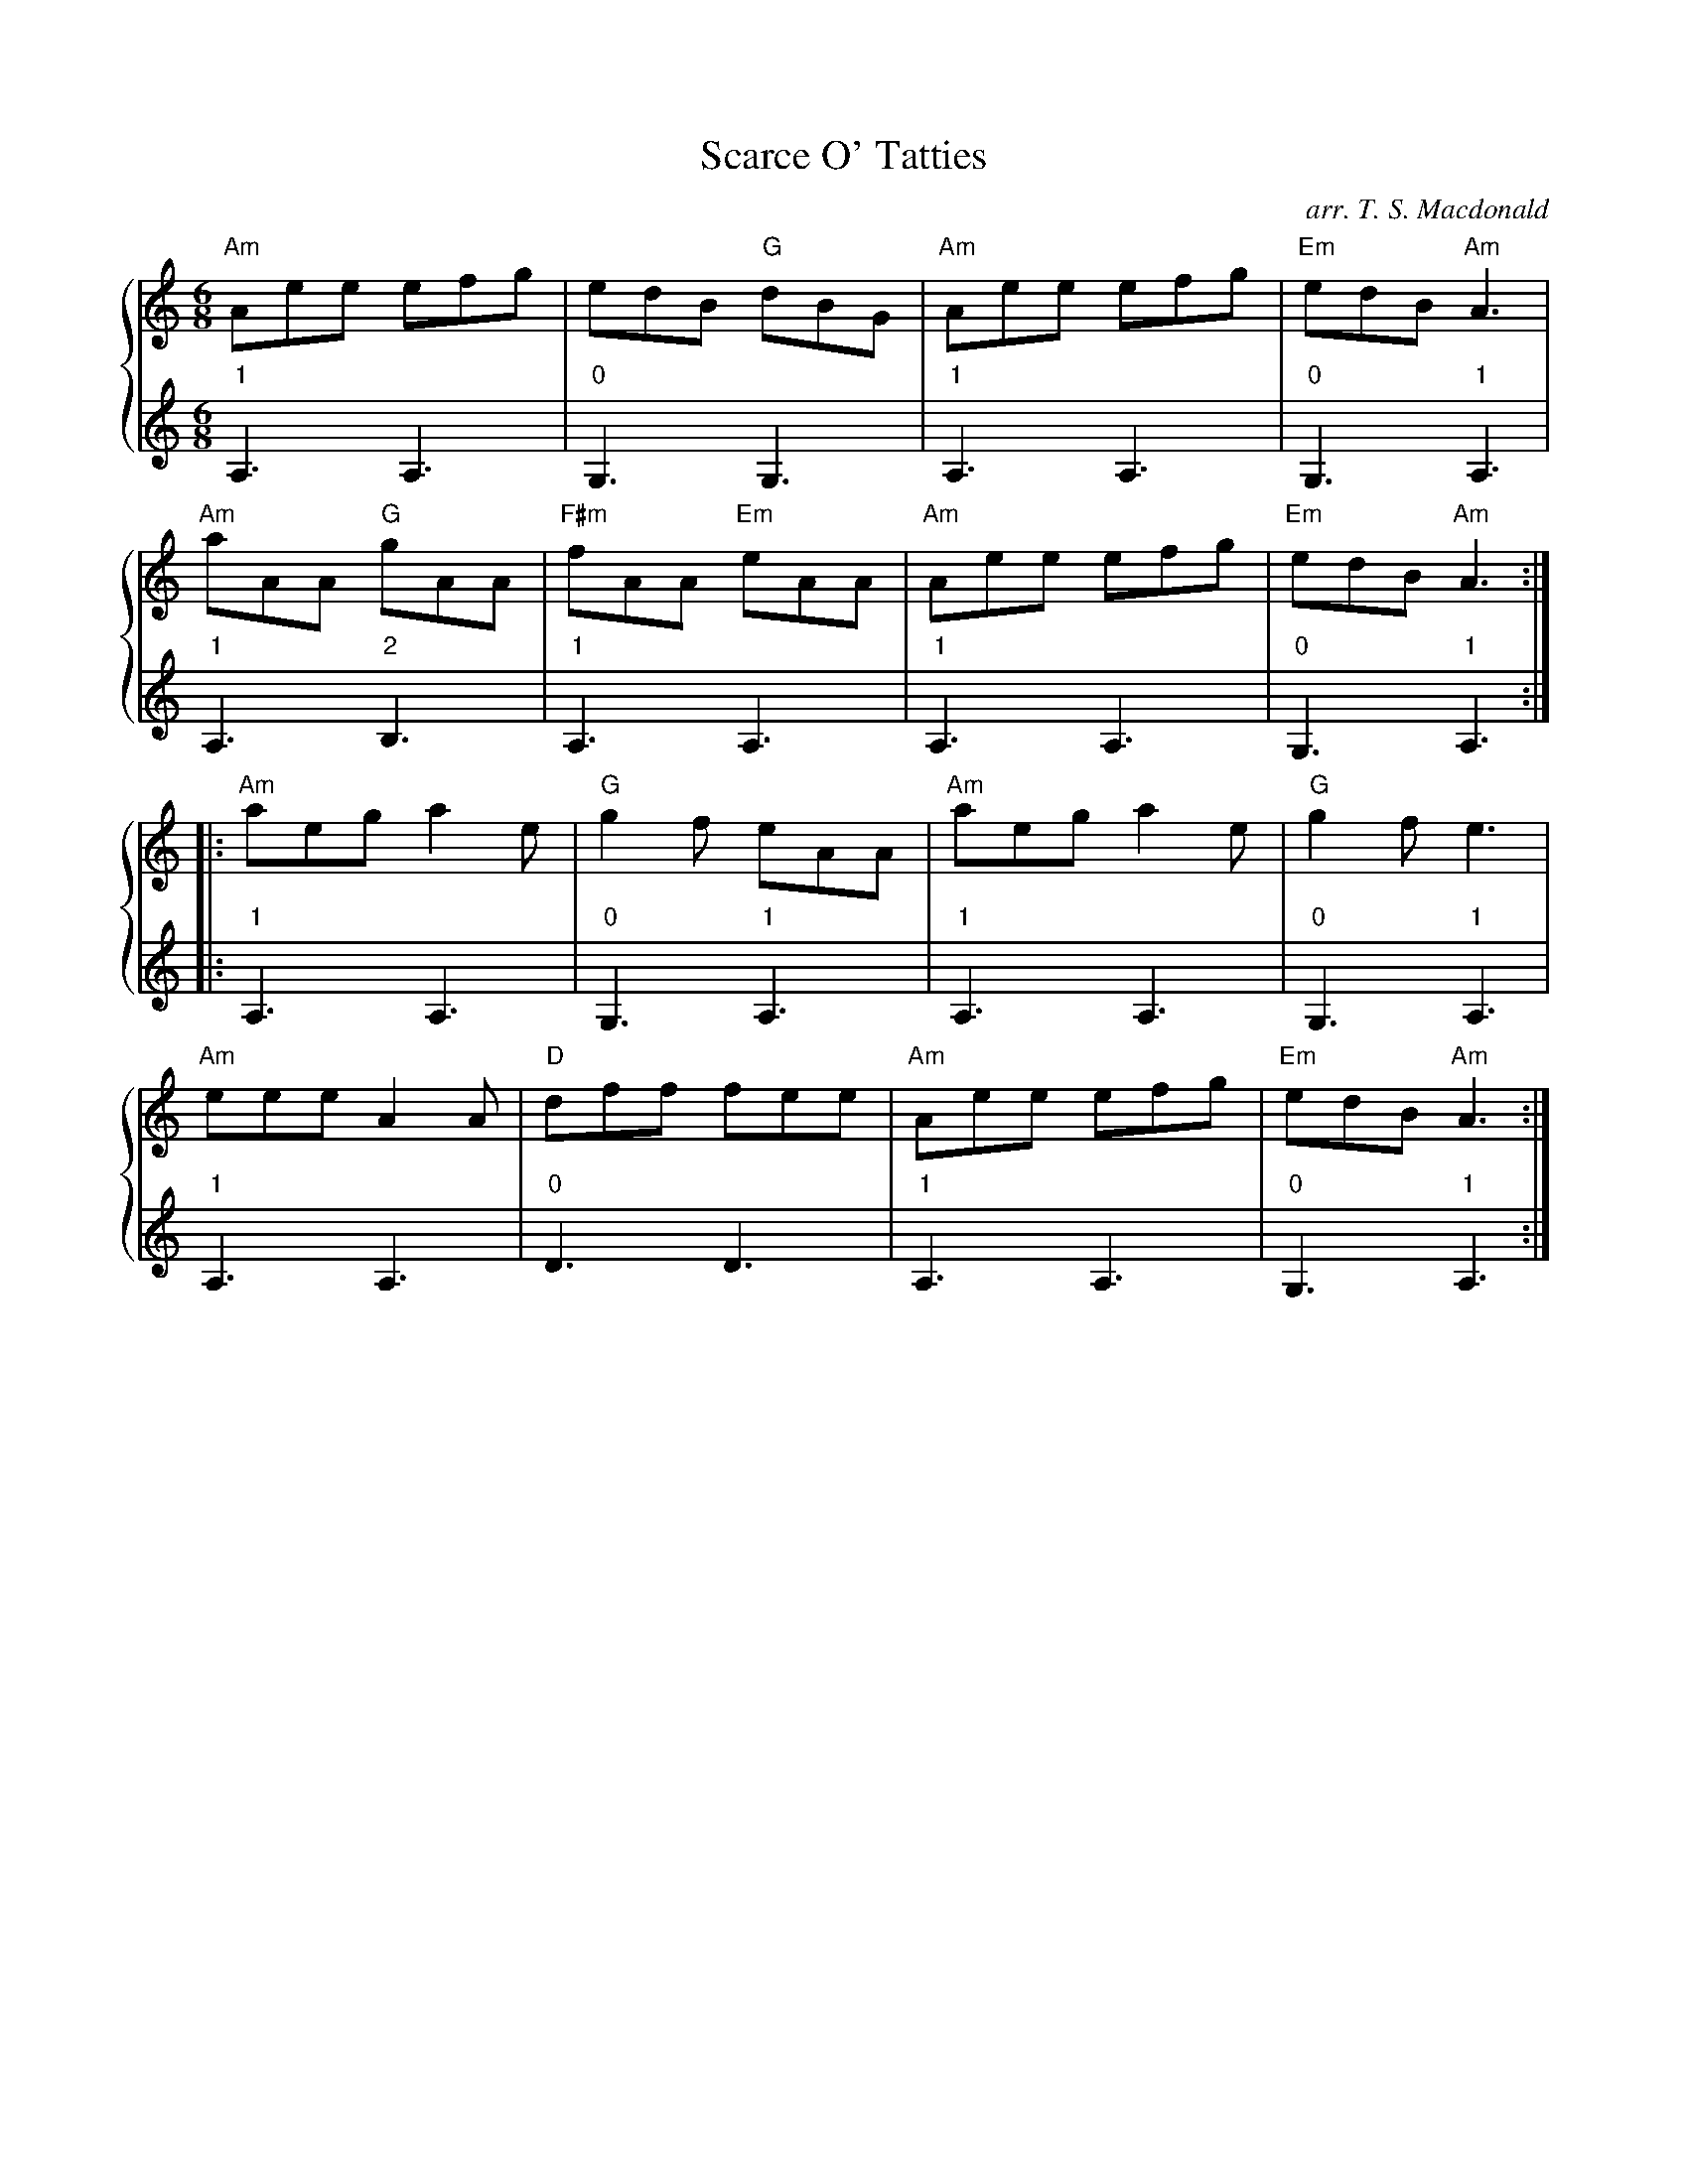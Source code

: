 X: 313
T:Scarce O' Tatties
C: arr. T. S. Macdonald
M:6/8
K:Am
%%staves { 1 2 }
V:1
"Am"Aee efg|edB "G"dBG|"Am"Aee efg|"Em"edB "Am"A3|
"Am"aAA "G"gAA|"F#m"fAA "Em"eAA|"Am"Aee efg|"Em"edB "Am"A3:|
|: "Am"aeg a2e|"G"g2f eAA|"Am"aeg a2e|"G"g2f e3|
"Am"eee A2A|"D"dff fee|"Am"Aee efg|"Em"edB "Am"A3:|]
V:2
L:1/8
"1"A,3 A,3 | "0"G,3 G,3 | "1"A,3 A,3 | "0"G,3 "1"A,3 |
"1"A,3 "2"B,3 | "1"A,3 A,3 | "1"A,3 A,3 | "0"G,3 "1"A,3 :|
|: "1"A,3 A,3 | "0"G,3 "1"A,3 | "1"A,3 A,3 | "0"G,3 "1"A,3 |
"1"A,3 A,3 | "0"D3 D3 | "1"A,3 A,3 | "0"G,3 "1"A,3 :|]
